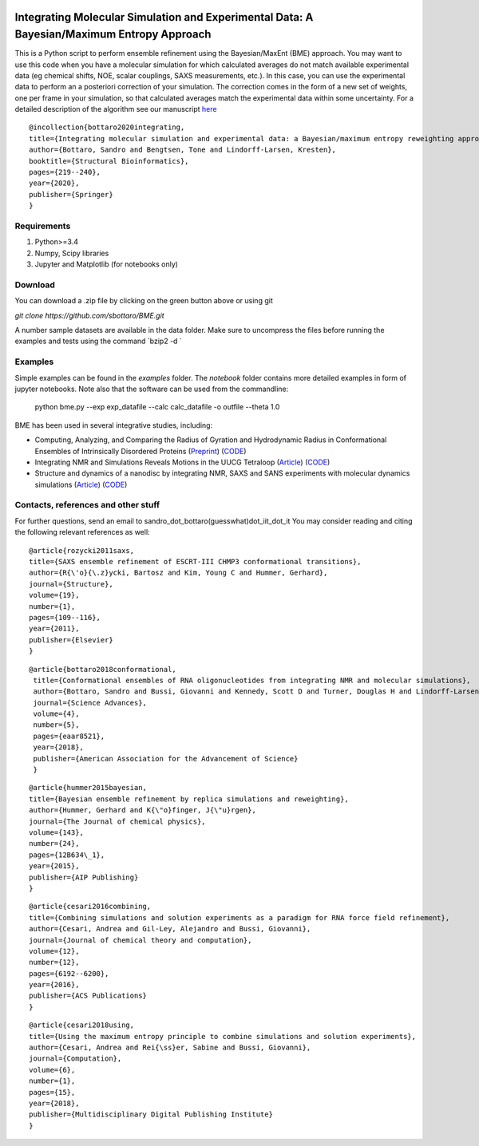 .. image:: https://travis-ci.com/KULL-Centre/BME.svg
	       :target: https://travis-ci.com/KULL-Centre/BME

			
Integrating Molecular Simulation and Experimental Data:  A Bayesian/Maximum Entropy Approach
==============

This is a Python script to perform ensemble refinement using the Bayesian/MaxEnt (BME) approach.
You may want to use this code when you have a molecular simulation for which calculated averages do not match available experimental data (eg chemical shifts, NOE, scalar couplings, SAXS measurements, etc.). In this case, you can use the experimental data to perform an a posteriori correction of your simulation.
The correction comes in the form of a new set of weights, one per frame in your simulation, so that calculated averages match the experimental data within some uncertainty. For a detailed description of the algorithm see our manuscript here_

::

	@incollection{bottaro2020integrating,
	title={Integrating molecular simulation and experimental data: a Bayesian/maximum entropy reweighting approach},
  	author={Bottaro, Sandro and Bengtsen, Tone and Lindorff-Larsen, Kresten},
  	booktitle={Structural Bioinformatics},
  	pages={219--240},
  	year={2020},
  	publisher={Springer}
	}



Requirements 
------------

1) Python>=3.4

2) Numpy, Scipy libraries

3) Jupyter and Matplotlib (for notebooks only)
  
  
Download 
-----------

You can download a .zip file by clicking on the green button above or using git

`git clone https://github.com/sbottaro/BME.git`

A number sample datasets are available in the data folder. Make sure to uncompress the files before running the examples and tests using the command `bzip2 -d `

Examples
------------

Simple examples can be found in the `examples` folder. The `notebook` folder contains more detailed examples in form of jupyter notebooks. 
Note also that the software can be used from the commandline:

   python bme.py --exp exp_datafile --calc calc_datafile -o outfile --theta 1.0

BME has been used in several integrative studies, including:

- Computing, Analyzing, and Comparing the Radius of Gyration and Hydrodynamic Radius in Conformational Ensembles of Intrinsically Disordered Proteins (`Preprint <https://www.biorxiv.org/content/10.1101/679373v2>`_) (`CODE <https://github.com/KULL-Centre/papers/tree/master/2019/IDP-methods-Ahmed-et-al>`_)
- Integrating NMR and Simulations Reveals Motions in the UUCG Tetraloop (`Article <https://academic.oup.com/nar/article/48/11/5839/5840580>`_) (`CODE <https://github.com/KULL-Centre/papers/edit/master/2020/UUCG-dynamics-Bottaro-et-al/README>`_)
- Structure and dynamics of a nanodisc by integrating NMR, SAXS and SANS experiments with molecular dynamics simulations (`Article <https://elifesciences.org/articles/56518>`_) (`CODE <https://github.com/KULL-Centre/papers/tree/master/2020/nanodisc-bengtsen-et-al>`_)


Contacts, references and other stuff
--------------

For further questions, send an email to sandro_dot_bottaro(guesswhat)dot_iit_dot_it
You may consider reading and citing the following relevant references as well:

    
::
   
    @article{rozycki2011saxs,
    title={SAXS ensemble refinement of ESCRT-III CHMP3 conformational transitions},
    author={R{\'o}{\.z}ycki, Bartosz and Kim, Young C and Hummer, Gerhard},
    journal={Structure},
    volume={19},
    number={1},
    pages={109--116},
    year={2011},
    publisher={Elsevier}
    }
    
::

   @article{bottaro2018conformational,
    title={Conformational ensembles of RNA oligonucleotides from integrating NMR and molecular simulations},
    author={Bottaro, Sandro and Bussi, Giovanni and Kennedy, Scott D and Turner, Douglas H and Lindorff-Larsen, Kresten},
    journal={Science Advances},
    volume={4},
    number={5},
    pages={eaar8521},
    year={2018},
    publisher={American Association for the Advancement of Science}
    }		

    
::

    @article{hummer2015bayesian,
    title={Bayesian ensemble refinement by replica simulations and reweighting},
    author={Hummer, Gerhard and K{\"o}finger, J{\"u}rgen},
    journal={The Journal of chemical physics},
    volume={143},
    number={24},
    pages={12B634\_1},
    year={2015},
    publisher={AIP Publishing}
    }

::

    @article{cesari2016combining,
    title={Combining simulations and solution experiments as a paradigm for RNA force field refinement},
    author={Cesari, Andrea and Gil-Ley, Alejandro and Bussi, Giovanni},
    journal={Journal of chemical theory and computation},
    volume={12},
    number={12},
    pages={6192--6200},
    year={2016},
    publisher={ACS Publications}
    }


::

    @article{cesari2018using,
    title={Using the maximum entropy principle to combine simulations and solution experiments},
    author={Cesari, Andrea and Rei{\ss}er, Sabine and Bussi, Giovanni},
    journal={Computation},
    volume={6},
    number={1},
    pages={15},
    year={2018},
    publisher={Multidisciplinary Digital Publishing Institute}
    }
		

.. _here: https://www.biorxiv.org/content/10.1101/457952v1
